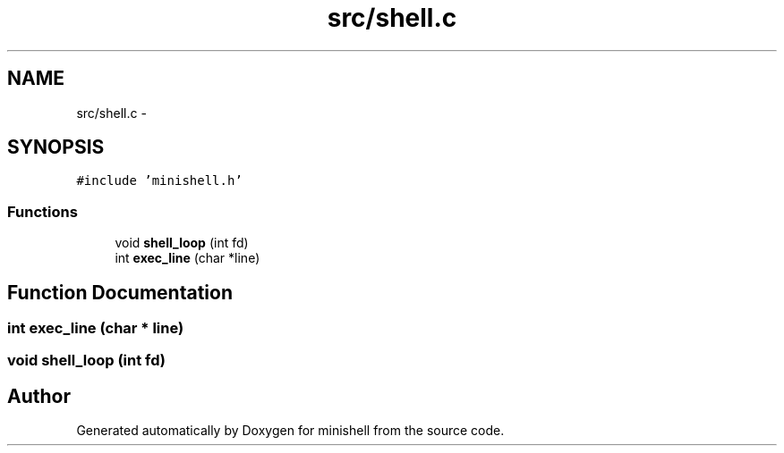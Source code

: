 .TH "src/shell.c" 3 "Wed Jul 6 2016" "minishell" \" -*- nroff -*-
.ad l
.nh
.SH NAME
src/shell.c \- 
.SH SYNOPSIS
.br
.PP
\fC#include 'minishell\&.h'\fP
.br

.SS "Functions"

.in +1c
.ti -1c
.RI "void \fBshell_loop\fP (int fd)"
.br
.ti -1c
.RI "int \fBexec_line\fP (char *line)"
.br
.in -1c
.SH "Function Documentation"
.PP 
.SS "int exec_line (char * line)"

.SS "void shell_loop (int fd)"

.SH "Author"
.PP 
Generated automatically by Doxygen for minishell from the source code\&.
